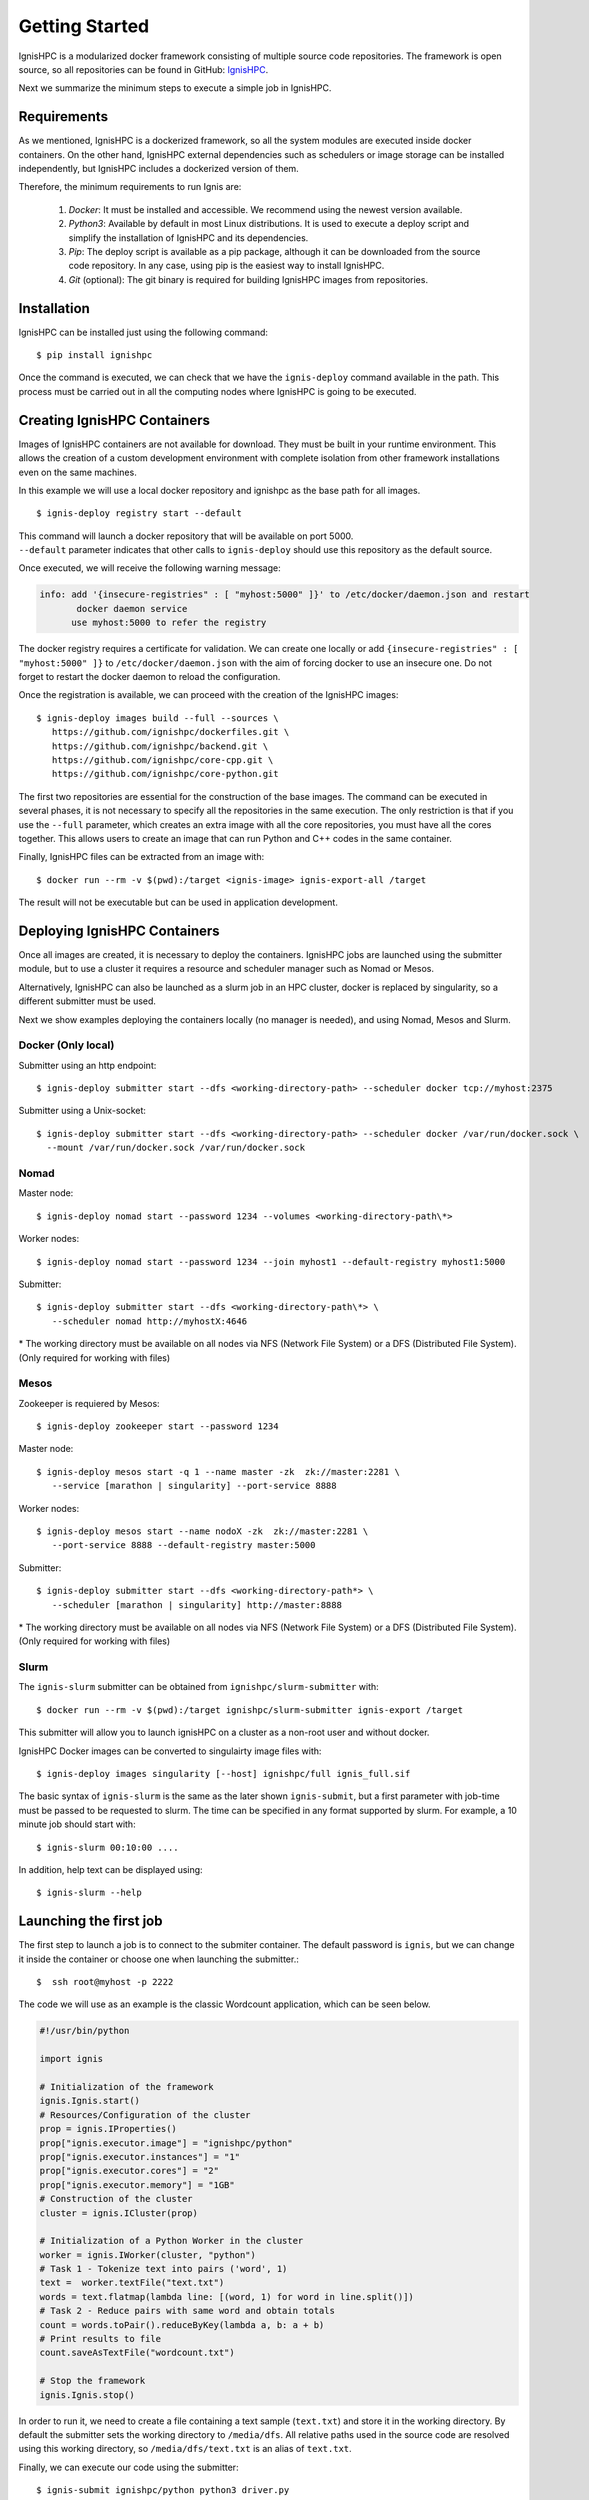 Getting Started
===============

IgnisHPC is a modularized docker framework consisting of multiple source code repositories. The framework is open source, so all repositories can be found in GitHub: `IgnisHPC <https://github.com/ignishpc>`_.

Next we summarize the minimum steps to execute a simple job in IgnisHPC.

------------
Requirements
------------

As we mentioned, IgnisHPC is a dockerized framework, so all the system modules are executed inside docker containers. On the other hand, IgnisHPC external dependencies such as schedulers or image storage can be installed independently, but IgnisHPC includes a dockerized version of them.

Therefore, the minimum requirements to run Ignis are:

  1. *Docker*: It must be installed and accessible. We recommend using the newest version available.
  2. *Python3*: Available by default in most Linux distributions. It is used to execute a deploy script and simplify the installation of IgnisHPC and its dependencies.
  3. *Pip*: The deploy script is available as a pip package, although it can be downloaded from the source code repository. In any case, using pip is the easiest way to install IgnisHPC.
  4. *Git* (optional): The git binary is required for building IgnisHPC images from repositories.


------------
Installation
------------

IgnisHPC can be installed just using the following command::

 $ pip install ignishpc

Once the command is executed, we can check that we have the ``ignis-deploy`` command available in the path.
This process must be carried out in all the computing nodes where IgnisHPC is going to be executed.


----------------------------
Creating IgnisHPC Containers
----------------------------

Images of IgnisHPC containers are not available for download. They must be built in your runtime environment. This allows the creation of a custom development environment with complete isolation from other framework installations even on the same machines.

In this example we will use a local docker repository and ignishpc as the base path for all images.
::

 $ ignis-deploy registry start --default

| This command will launch a docker repository that will be available on port 5000.
| ``--default`` parameter indicates that other calls to ``ignis-deploy`` should use this repository as the default source.


Once executed, we will receive the following warning message:

.. code-block:: text

    info: add '{insecure-registries" : [ "myhost:5000" ]}' to /etc/docker/daemon.json and restart
           docker daemon service
          use myhost:5000 to refer the registry

The docker registry requires a certificate for validation. We can create one locally or add
``{insecure-registries" : [ "myhost:5000" ]}`` to ``/etc/docker/daemon.json`` with the aim of forcing docker to use an insecure one. Do not forget to restart the docker daemon to reload the configuration.

Once the registration is available, we can proceed with the creation of the IgnisHPC images::

 $ ignis-deploy images build --full --sources \
    https://github.com/ignishpc/dockerfiles.git \
    https://github.com/ignishpc/backend.git \
    https://github.com/ignishpc/core-cpp.git \
    https://github.com/ignishpc/core-python.git

The first two repositories are essential for the construction of the base images. The command can be executed in several phases, it is not necessary to specify all the repositories in the same execution. The only restriction is that if you use the ``--full`` parameter, which creates an extra image with all the core repositories, you must have all the cores together. This allows users to create an image that can run Python and C++ codes in the same container.

Finally, IgnisHPC files can be extracted from an image with::

$ docker run --rm -v $(pwd):/target <ignis-image> ignis-export-all /target

The result will not be executable but can be used in application development.

-----------------------------
Deploying IgnisHPC Containers
-----------------------------

Once all images are created, it is necessary to deploy the containers. IgnisHPC jobs are launched using the submitter module, but to use a cluster it requires a resource and scheduler manager such as Nomad or Mesos. 

Alternatively, IgnisHPC can also be launched as a slurm job in an HPC cluster, docker is replaced by singularity, so a different submitter must be used.

Next we show examples deploying the containers locally (no manager is needed), and using Nomad, Mesos and Slurm. 

Docker (Only local)
^^^^^^^^^^^^^^^^^^^^
Submitter using an http endpoint::

 $ ignis-deploy submitter start --dfs <working-directory-path> --scheduler docker tcp://myhost:2375

Submitter using a Unix-socket::

 $ ignis-deploy submitter start --dfs <working-directory-path> --scheduler docker /var/run/docker.sock \
   --mount /var/run/docker.sock /var/run/docker.sock


Nomad
^^^^^

Master node::

 $ ignis-deploy nomad start --password 1234 --volumes <working-directory-path\*>

Worker nodes::

 $ ignis-deploy nomad start --password 1234 --join myhost1 --default-registry myhost1:5000

Submitter::

 $ ignis-deploy submitter start --dfs <working-directory-path\*> \
    --scheduler nomad http://myhostX:4646


\* The working directory must be available on all nodes via NFS (Network File System) or a DFS (Distributed File System). (Only required for working with files)

Mesos
^^^^^

Zookeeper is requiered by Mesos::

 $ ignis-deploy zookeeper start --password 1234

Master node::

 $ ignis-deploy mesos start -q 1 --name master -zk  zk://master:2281 \
    --service [marathon | singularity] --port-service 8888

Worker nodes::

 $ ignis-deploy mesos start --name nodoX -zk  zk://master:2281 \
    --port-service 8888 --default-registry master:5000

Submitter::

 $ ignis-deploy submitter start --dfs <working-directory-path*> \
    --scheduler [marathon | singularity] http://master:8888


\* The working directory must be available on all nodes via NFS (Network File System) or a DFS (Distributed File System). (Only required for working with files)

Slurm
^^^^^

The ``ignis-slurm`` submitter can be obtained from ``ignishpc/slurm-submitter`` with::

 $ docker run --rm -v $(pwd):/target ignishpc/slurm-submitter ignis-export /target

This submitter will allow you to launch ignisHPC on a cluster as a non-root user and without docker.

IgnisHPC Docker images can be converted to singulairty image files with::

 $ ignis-deploy images singularity [--host] ignishpc/full ignis_full.sif

The basic syntax of ``ignis-slurm`` is the same as the later shown ``ignis-submit``, but a first parameter with job-time must be passed to be requested to slurm. The time can be specified in any format supported by slurm. 
For example, a 10 minute job should start with::

  $ ignis-slurm 00:10:00 ....

In addition, help text can be displayed using::

  $ ignis-slurm --help

-----------------------
Launching the first job
-----------------------

The first step to launch a job is to connect to the submiter container. The default password is ``ignis``, but we can change it inside the container or choose one when launching the submitter.::

 $  ssh root@myhost -p 2222

The code we will use as an example is the classic Wordcount application, which can be seen below.

.. code-block:: python

    #!/usr/bin/python

    import ignis

    # Initialization of the framework
    ignis.Ignis.start()
    # Resources/Configuration of the cluster
    prop = ignis.IProperties()
    prop["ignis.executor.image"] = "ignishpc/python"
    prop["ignis.executor.instances"] = "1"
    prop["ignis.executor.cores"] = "2"
    prop["ignis.executor.memory"] = "1GB"
    # Construction of the cluster
    cluster = ignis.ICluster(prop)

    # Initialization of a Python Worker in the cluster
    worker = ignis.IWorker(cluster, "python")
    # Task 1 - Tokenize text into pairs ('word', 1)
    text =  worker.textFile("text.txt")
    words = text.flatmap(lambda line: [(word, 1) for word in line.split()])
    # Task 2 - Reduce pairs with same word and obtain totals
    count = words.toPair().reduceByKey(lambda a, b: a + b)
    # Print results to file
    count.saveAsTextFile("wordcount.txt")

    # Stop the framework
    ignis.Ignis.stop()


In order to run it, we need to create a file containing a text sample (``text.txt``) and store it in the working
directory. By default the submitter sets the working directory to ``/media/dfs``. All relative paths used in the
source code are resolved using this working directory, so ``/media/dfs/text.txt`` is an alias of ``text.txt``.

Finally, we can execute our code using the submitter::

 $ ignis-submit ignishpc/python python3 driver.py

or::

  $ ignis-submit ignishpc/python ./driver.py


When the execution has finished, we can see the result of the execution in ``wordcount.txt`` located in the working directory. If we want to check the execution logs, we must navigate to the scheduler web or use ``docker log`` in case of using docker directly.


Launching without Container
^^^^^^^^^^^^^^^^^^^^^^^^^^^

The ``ignis-submit`` can also be used outside the submiter container, for example where permanent containers are not allowed::

$ docker run --rm -v $(pwd):/target ignishpc/submitter ignis-export /target

This command will create a  ``ignis`` folder in the current directory with everything needed to run the submiter. The ``ignis-deploy`` command configures the submitter container, but when there is no container, we must set the configuration manually.
The submitter needs a dfs and a scheduler, as ``ignis-deploy`` showed, these can be defined as environment variables or in ``ignis/etc/ignis.conf`` property file.

.. code-block:: sh

	# set current directory as job directory (ignis.dfs.id in ignis.conf)
	export IGNIS_DFS_ID=$(pwd)
	# set docker as scheduler (ignis.scheduler.type in ignis.conf)
	export IGNIS_SCHEDULER_TYPE=docker
	# set where docker is available (ignis.scheduler.url in ignis.conf)
	export IGNIS_SCHEDULER_URL=/var/run/docker.sock


The above example could be launched as follows::

$ ./ignis/bin/ignis-submit ignishpc/python ./driver.py